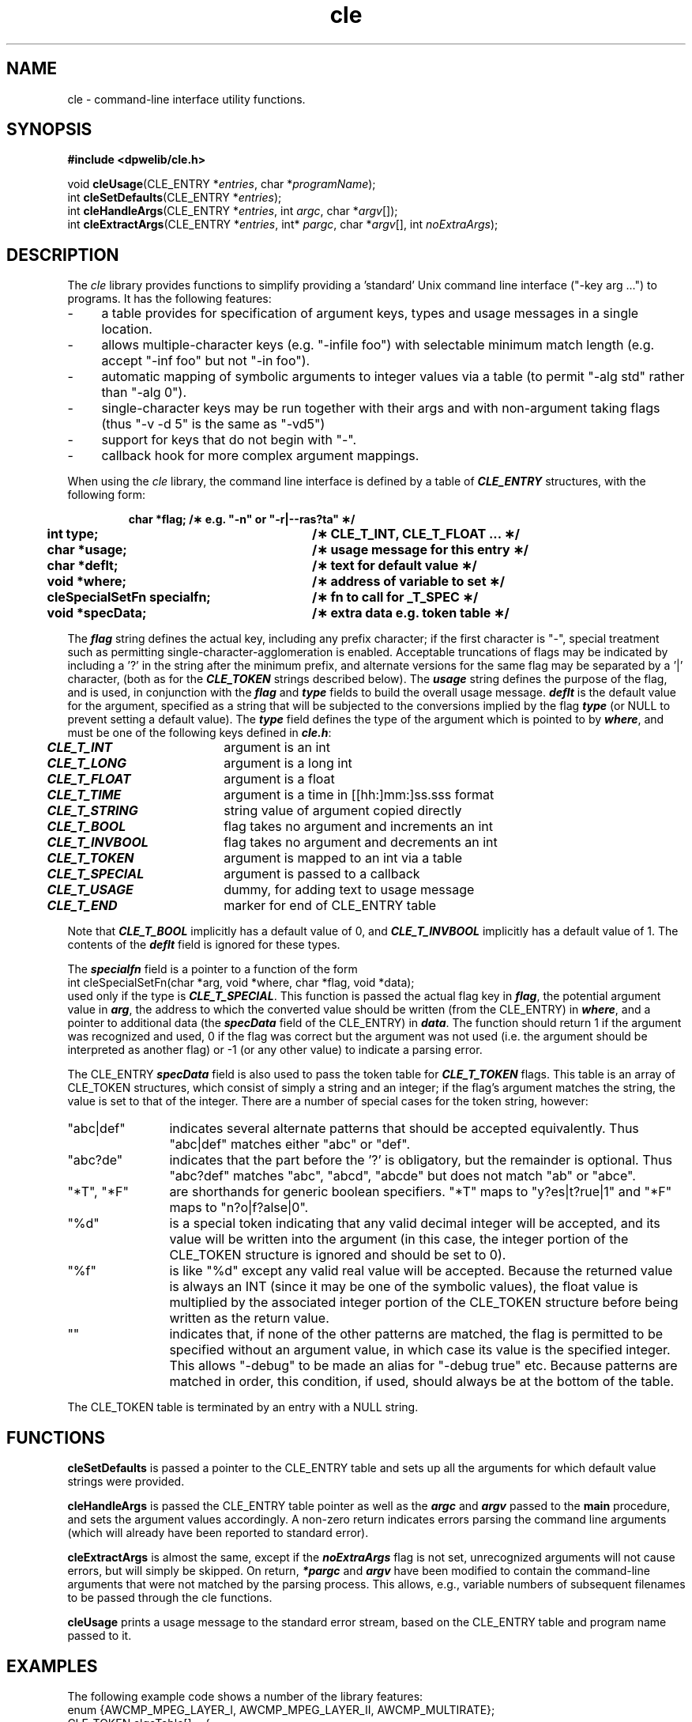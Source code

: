 .de Sh
.br
.ne 5
.PP
\fB\\$1\fR
.PP
..
.de Sp
.if t .sp .5v
.if n .sp
..
.               \" Path Name
.               \"      uses Courier fonts for V4.0
.de PN
.ie t \&\f(CB\\$1\f(NR\\$2
.el \fI\\$1\fP\\$2
..
.		\" The following macros added by dpwe for Ultrix 4..
.               \" Manual section reference
.               \"      uses Courier fonts for V4.0
.de MS
.ie t \&\f(CB\\$1\f(NR(\\$2)\\$3
.el \fI\\$1\fP(\\$2)\\$3
..
.de EX		\" Begin Example
.ie \\n(.$ .nr EX \\$1n
.el \{\
.	ie n .nr EX 0n
.	el .nr EX 0n
.\}
.in +\\n(EXu
.if n .sp 1
.if t .sp .5v
.nf
.CW
.ft CB
..
.de EE		\" End example
.in -\\n(EXu
.fi
.}f             \" restore basic text attributes
.if n .sp 1
.if t .sp .5v
..
.TH cle 3 "1997jul24" dpwe   \" $Header: /n/abbott/dk/drspeech/src/dpwelib/RCS/cle.man,v 1.5 2005/03/16 00:23:11 dpwe Exp $
.SH NAME
cle \- command-line interface utility functions.
.SH SYNOPSIS
.nf
\fB#include <dpwelib/cle.h>\fR

void \fBcleUsage\fR(CLE_ENTRY *\fIentries\fR, char *\fIprogramName\fR);
int \fBcleSetDefaults\fR(CLE_ENTRY *\fIentries\fR);
int \fBcleHandleArgs\fR(CLE_ENTRY *\fIentries\fR, int \fIargc\fR, char *\fIargv\fR[]);
int \fBcleExtractArgs\fR(CLE_ENTRY *\fIentries\fR, int* \fIpargc\fR, char *\fIargv\fR[], int \fInoExtraArgs\fR);

.fi
.SH DESCRIPTION
The 
.PN cle
library provides functions to simplify providing a 'standard' Unix 
command line interface ("-key arg ...") to programs.  It has the following features:
.TP 4
- 
a table provides for specification of argument keys, types and usage messages 
in a single location.
.TP 4
- 
allows multiple-character keys (e.g. "-infile foo") with selectable minimum 
match length (e.g. accept "-inf foo" but not "-in foo").
.TP 4
- 
automatic mapping of symbolic arguments to integer values via a table 
(to permit "-alg std" rather than "-alg 0").
.TP 4
- 
single-character keys may be run together with their args and with 
non-argument taking flags (thus "-v -d 5" is the same as "-vd5")
.TP 4
- 
support for keys that do not begin with "-".
.TP 4
- 
callback hook for more complex argument mappings.
.P
When using the 
.PN cle
library, the command line interface is defined by a table of 
\f4CLE_ENTRY\f1 structures, with the following form:
.RS
.LP
.ta .5i +2.5i +.5i
.nf
.ft 3
.\"typedef struct {    /\(** a command line entry \(**/
	char *flag;	/\(** e.g. "-n" or "-r|--ras?ta" \(**/
	int  type;	/\(** CLE_T_INT, CLE_T_FLOAT ... \(**/
	char *usage;	/\(** usage message for this entry \(**/
	char *deflt;	/\(** text for default value \(**/
	void *where;	/\(** address of variable to set \(**/
	cleSpecialSetFn specialfn;	/\(** fn to call for _T_SPEC \(**/
	void *specData;	/\(** extra data e.g. token table \(**/
.\"} CLE_ENTRY;.ft
.fi
.RE
.LP
The \f4flag\f1 string defines the actual key, including any prefix 
character; if the first character is "-", special treatment such as 
permitting single-character-agglomeration is enabled.  
Acceptable truncations of flags may be 
indicated by including a '?' in the string after the minimum 
prefix, and 
alternate versions for the same flag may be separated by a '|' character, 
(both as for the \f4CLE_TOKEN\f1 strings described below).
The \f4usage\f1 string defines the purpose 
of the flag, and is used, in conjunction with the \f4flag\f1 and 
\f4type\f1 fields to build the overall usage message.  \f4deflt\f1 is the 
default value for the argument, specified as a string that will be 
subjected to the conversions implied by the flag \f4type\f1 (or NULL to 
prevent setting a default value).  
The \f4type\f1 field defines the type of the 
argument which is pointed to by \f4where\f1, and must be one of the 
following keys defined in \f4cle.h\f1:
.ta .5i +1.5i +.5i
.nf
	\f4CLE_T_INT\f1	argument is an int
	\f4CLE_T_LONG\f1	argument is a long int
	\f4CLE_T_FLOAT\f1	argument is a float
	\f4CLE_T_TIME\f1	argument is a time in [[hh:]mm:]ss.sss format
	\f4CLE_T_STRING\f1	string value of argument copied directly
	\f4CLE_T_BOOL\f1	flag takes no argument and increments an int
	\f4CLE_T_INVBOOL\f1	flag takes no argument and decrements an int
	\f4CLE_T_TOKEN\f1	argument is mapped to an int via a table
	\f4CLE_T_SPECIAL\f1	argument is passed to a callback
	\f4CLE_T_USAGE\f1	dummy, for adding text to usage message
	\f4CLE_T_END\f1	marker for end of CLE_ENTRY table
.fi
.LP
Note that \f4CLE_T_BOOL\f1 implicitly has a default value of 0, and 
\f4CLE_T_INVBOOL\f1 implicitly has a default value of 1.  The contents 
of the \f4deflt\f1 field is ignored for these types.
.P
The \f4specialfn\f1 field is a pointer to a function of the form
.EX
int cleSpecialSetFn(char *arg, void *where, char *flag, void *data);
.EE
\f1
used only if the type is \f4CLE_T_SPECIAL\f1.  This function is passed 
the actual flag key in \f4flag\f1, the potential argument value in 
\f4arg\f1, the address to which the converted value should be written 
(from the CLE_ENTRY) in \f4where\f1, and a pointer to additional data 
(the \f4specData\f1 field of the CLE_ENTRY) in \f4data\f1.  The function 
should return 1 if the argument was recognized and used, 0 if the flag 
was correct but the argument was not used (i.e. the argument should be 
interpreted as another flag) or -1 (or any other value) to indicate a 
parsing error.
.P
The CLE_ENTRY \f4specData\f1 field is also used to pass the token table 
for \f4CLE_T_TOKEN\f1 flags.  This table is an array of CLE_TOKEN 
structures, which consist of simply a string and an integer; if the flag's 
argument matches the string, the value is set to that of the integer.  
There are a number of special cases for the token string, however:
.TP 12
"abc|def"
indicates several alternate patterns that should be accepted equivalently.
Thus "abc|def" matches either "abc" or "def".
.TP 12
"abc?de"
indicates that the part before the '?' is obligatory, but the 
remainder is optional.  Thus "abc?def" matches "abc", "abcd", "abcde" 
but does not match "ab" or "abce".
.TP 12
"*T", "*F" 
are shorthands for generic boolean specifiers.  "*T" maps
to "y?es|t?rue|1" and "*F" maps to "n?o|f?alse|0".
.TP 12
"%d"
is a special token indicating that any valid decimal integer will be 
accepted, and its value will be written into the argument (in this case, 
the integer portion of the CLE_TOKEN structure is ignored and should 
be set to 0).
.TP 12
"%f"
is like "%d" except any valid real value will be accepted.  Because the 
returned value is always an INT (since it may be one of the symbolic 
values), the float value is multiplied by the associated integer portion 
of the CLE_TOKEN structure before being written as the return value.
.TP 12
""
indicates that, if none of the other patterns are matched, the flag 
is permitted to be specified without an argument value, in which case 
its value is the specified integer.  This allows "-debug" to be made 
an alias for "-debug true" etc.  Because patterns are matched in order, 
this condition, if used, should always be at the bottom of the table.
.P
The CLE_TOKEN table is terminated by an entry with a NULL string.

.SH FUNCTIONS
\fBcleSetDefaults\fR is passed a pointer to the CLE_ENTRY table and sets 
up all the arguments for which default value strings were provided.
.P
\fBcleHandleArgs\fR is passed the CLE_ENTRY table pointer as well as 
the \f4argc\f1 and \f4argv\f1 passed to the \fBmain\fR procedure, and 
sets the argument values accordingly.  A non-zero return indicates 
errors parsing the command line arguments (which will already have
been reported to standard error).
.P
\fBcleExtractArgs\fR is almost the same, except if the \f4noExtraArgs\f1 
flag is not set, unrecognized arguments will not cause errors, but will 
simply be skipped.  On return, \f4*pargc\f1 and \f4argv\f1 have been 
modified to contain the command-line arguments that were not matched 
by the parsing process.  This allows, e.g., variable numbers of 
subsequent filenames to be passed through the cle functions.
.P
\fBcleUsage\fR prints a usage message to the standard error stream, 
based on the CLE_ENTRY table and program name passed to it.

.SH EXAMPLES
The following example code shows a number of the library features:
.EX
enum {AWCMP_MPEG_LAYER_I, AWCMP_MPEG_LAYER_II, AWCMP_MULTIRATE};
CLE_TOKEN algoTable[] = {
    { "mpeg?1|mp1", AWCMP_MPEG_LAYER_I },
    { "mpeg2|mp2",  AWCMP_MPEG_LAYER_II },
    { "mr"   ,  AWCMP_MULTIRATE },
    { NULL, 0 }
};

#define DFLT_ALGO "mpeg"
#define DFLT_FXBR 192000
int algoType;
int fixedBR;
int nokbd;
char *inpath, *outpath;

CLE_ENTRY clargs[] = {
    { "-a", CLE_T_TOKEN,  "algorithm type",
	  DFLT_ALGO, &algoType, NULL, algoTable },
    { "-F|-fix?br", CLE_T_LONG, "fixed bitrate",
	  QUOTE(DFLT_FXBR), &fixedBR, NULL, NULL },
    { "-nokbd", CLE_T_BOOL, "ignore the keyboard interrupt",
	  NULL, &nokbd, NULL, NULL },
    { "", CLE_T_STRING, "input sound file name",
	  NULL, &inpath, NULL, NULL },
    { "", CLE_T_STRING, "output compressed file name",
	  NULL, &outpath, NULL, NULL },
    { "", CLE_T_END, NULL,	
	  NULL, NULL, NULL, NULL }
};

int main(int argc, char **argv) {
    cleSetDefaults(clargs);
    if(cleHandleArgs(clargs, argc, argv)) {
	cleUsage(clargs, argv[0]);
	exit(-1);
    }
    ...
.EE
\f1
Note the use of the \f4QUOTE\f1 macro (defined in cle.h) to convert 
a manifest integer into a string suitable to be a default value. 
.P
The final pair of empty flags accept two unqualified argument values
Thus the program could be invoked as:
.EX
program -ampeg -fix 96000 infile.snd outfile.cmp
.EE
\f1

.SH CAVEATS
Patterns are matched in the order they are specified; potential 
ambiguities should be avoided by placing shorter alternatives later in the 
list.  In particular, mixing single and multiple-character flags can 
cause confusion due to single-character flag agglomeration - caution is 
advised.
.SH BUGS
"*T" and "*F" expansions are case sensitive.
.P
The automatic usage message ought to provide a little more interpretation 
of the special-case token flags.
.P
There's nothing to check that you don't submit ambiguous tables (or 
tables you probably don't mean), such as specifying -a before 
-algorithm; the latter would satisfy the former pattern (which would be
read as "-a lgorithm" or "-a -lgorithm) and thus never be used.
.P
Yet another set of pseudo-conventions and functional interface for 
Unix command-line handling.

.SH AUTHOR
Dan Ellis, 
.B dpwe@icsi.berkeley.edu
